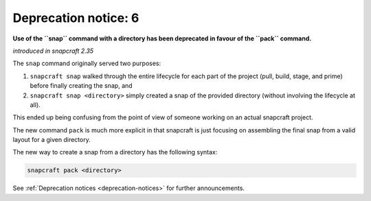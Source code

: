 .. 8406.md

.. _deprecation-notice-6:

Deprecation notice: 6
=====================

**Use of the ``snap`` command with a directory has been deprecated in favour of the ``pack`` command.**

*introduced in snapcraft 2.35*

The ``snap`` command originally served two purposes:

1. ``snapcraft snap`` walked through the entire lifecycle for each part of the project (pull, build, stage, and prime) before finally creating the snap, and
2. ``snapcraft snap <directory>`` simply created a snap of the provided directory (without involving the lifecycle at all).

This ended up being confusing from the point of view of someone working on an actual snapcraft project.

The new command ``pack`` is much more explicit in that snapcraft is just focusing on assembling the final snap from a valid layout for a given directory.

The new way to create a snap from a directory has the following syntax:

.. code:: bash

   snapcraft pack <directory>

See :ref:`Deprecation notices <deprecation-notices>` for further announcements.
